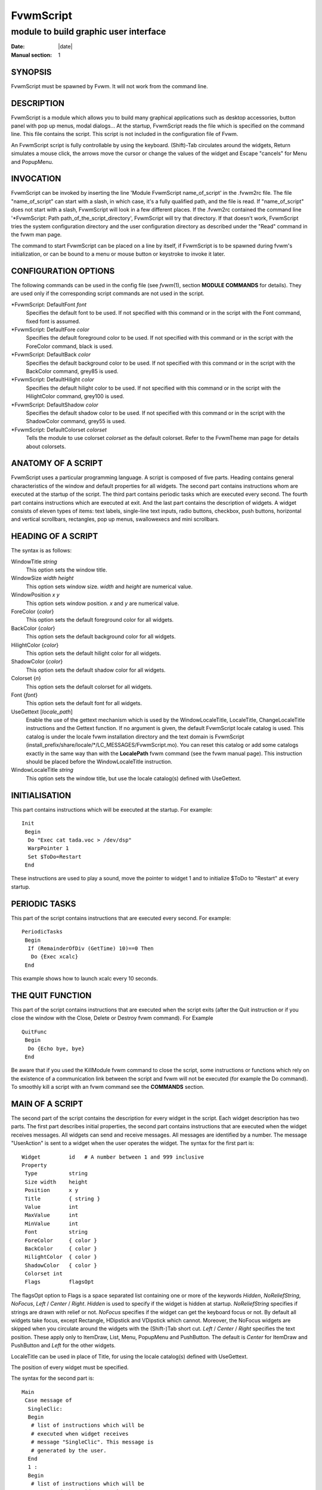 ========================================================================
FvwmScript
========================================================================

------------------------------------------------------------------------
module to build graphic user interface
------------------------------------------------------------------------

:Date: |date|
:Manual section: 1


SYNOPSIS
--------

FvwmScript must be spawned by Fvwm. It will not work from the command
line.

DESCRIPTION
-----------

FvwmScript is a module which allows you to build many graphical
applications such as desktop accessories, button panel with pop up
menus, modal dialogs... At the startup, FvwmScript reads the file which
is specified on the command line. This file contains the script. This
script is not included in the configuration file of Fvwm.

An FvwmScript script is fully controllable by using the keyboard.
(Shift)-Tab circulates around the widgets, Return simulates a mouse
click, the arrows move the cursor or change the values of the widget and
Escape "cancels" for Menu and PopupMenu.

INVOCATION
----------

FvwmScript can be invoked by inserting the line \'Module FvwmScript
name\_of\_script\' in the .fvwm2rc file. The file "name\_of\_script" can
start with a slash, in which case, it\'s a fully qualified path, and the
file is read. If "name\_of\_script" does not start with a slash,
FvwmScript will look in a few different places. If the .fvwm2rc
contained the command line \'\*FvwmScript: Path
path\_of\_the\_script\_directory\', FvwmScript will try that directory.
If that doesn\'t work, FvwmScript tries the system configuration
directory and the user configuration directory as described under the
"Read" command in the fvwm man page.

The command to start FvwmScript can be placed on a line by itself, if
FvwmScript is to be spawned during fvwm\'s initialization, or can be
bound to a menu or mouse button or keystroke to invoke it later.

CONFIGURATION OPTIONS
---------------------

The following commands can be used in the config file (see
*fvwm*\ (1), section **MODULE COMMANDS** for details). They are used
only if the corresponding script commands are not used in the script.

\*FvwmScript: DefaultFont *font*
  Specifies the default font to be used. If not specified with this
  command or in the script with the Font command, fixed font is assumed.

\*FvwmScript: DefaultFore *color*
  Specifies the default foreground color to be used. If not specified with
  this command or in the script with the ForeColor command, black is used.

\*FvwmScript: DefaultBack *color*
  Specifies the default background color to be used. If not specified with
  this command or in the script with the BackColor command, grey85 is
  used.

\*FvwmScript: DefaultHilight *color*
  Specifies the default hilight color to be used. If not specified with
  this command or in the script with the HilightColor command, grey100 is
  used.

\*FvwmScript: DefaultShadow *color*
  Specifies the default shadow color to be used. If not specified with
  this command or in the script with the ShadowColor command, grey55 is
  used.

\*FvwmScript: DefaultColorset *colorset*
  Tells the module to use colorset *colorset* as the default colorset.
  Refer to the FvwmTheme man page for details about colorsets.

ANATOMY OF A SCRIPT
-------------------

FvwmScript uses a particular programming language. A script is composed
of five parts. Heading contains general characteristics of the window
and default properties for all widgets. The second part contains
instructions whom are executed at the startup of the script. The third
part contains periodic tasks which are executed every second. The fourth
part contains instructions which are executed at exit. And the last part
contains the description of widgets. A widget consists of eleven types
of items: text labels, single-line text inputs, radio buttons, checkbox,
push buttons, horizontal and vertical scrollbars, rectangles, pop up
menus, swallowexecs and mini scrollbars.

HEADING OF A SCRIPT
-------------------

The syntax is as follows:

WindowTitle *string*
  This option sets the window title.

WindowSize *width height*
  This option sets window size. *width* and *height* are numerical value.

WindowPosition *x y*
  This option sets window position. *x* and *y* are numerical value.

ForeColor {*color*}
  This option sets the default foreground color for all widgets.

BackColor {*color*}
  This option sets the default background color for all widgets.

HilightColor {*color*}
  This option sets the default hilight color for all widgets.

ShadowColor {*color*}
  This option sets the default shadow color for all widgets.

Colorset {*n*}
  This option sets the default colorset for all widgets.

Font {*font*}
  This option sets the default font for all widgets.

UseGettext [*locale\_path*]
  Enable the use of the gettext mechanism which is used by the
  WindowLocaleTitle, LocaleTitle, ChangeLocaleTitle instructions and the
  Gettext function. If no argument is given, the default FvwmScript locale
  catalog is used. This catalog is under the locale fvwm installation
  directory and the text domain is FvwmScript
  (install\_prefix/share/locale/\*/LC\_MESSAGES/FvwmScript.mo). You can
  reset this catalog or add some catalogs exactly in the same way than
  with the **LocalePath** fvwm command (see the fvwm manual page). This
  instruction should be placed before the WindowLocaleTitle instruction.

WindowLocaleTitle *string*
  This option sets the window title, but use the locale catalog(s) defined
  with UseGettext.

INITIALISATION
--------------

This part contains instructions which will be executed at the startup.
For example:

::

    Init
     Begin
      Do "Exec cat tada.voc > /dev/dsp"
      WarpPointer 1
      Set $ToDo=Restart
     End

These instructions are used to play a sound, move the pointer to widget
1 and to initialize $ToDo to "Restart" at every startup.

PERIODIC TASKS
--------------

This part of the script contains instructions that are executed every
second. For example:

::

    PeriodicTasks
     Begin
      If (RemainderOfDiv (GetTime) 10)==0 Then
       Do {Exec xcalc}
     End

This example shows how to launch xcalc every 10 seconds.

THE QUIT FUNCTION
-----------------

This part of the script contains instructions that are executed when the
script exits (after the Quit instruction or if you close the window with
the Close, Delete or Destroy fvwm command). For Example

::

    QuitFunc
     Begin
      Do {Echo bye, bye}
     End

Be aware that if you used the KillModule fvwm command to close the
script, some instructions or functions which rely on the existence of a
communication link between the script and fvwm will not be executed (for
example the Do command). To smoothly kill a script with an fvwm command
see the **COMMANDS** section.

MAIN OF A SCRIPT
----------------

The second part of the script contains the description for every widget
in the script. Each widget description has two parts. The first part
describes initial properties, the second part contains instructions that
are executed when the widget receives messages. All widgets can send and
receive messages. All messages are identified by a number. The message
"UserAction" is sent to a widget when the user operates the widget. The
syntax for the first part is:

::

    Widget         id   # A number between 1 and 999 inclusive
    Property
     Type          string
     Size width    height
     Position      x y
     Title         { string }
     Value         int
     MaxValue      int
     MinValue      int
     Font          string
     ForeColor     { color }
     BackColor     { color }
     HilightColor  { color }
     ShadowColor   { color }
     Colorset int
     Flags         flagsOpt

The flagsOpt option to Flags is a space separated list containing one or
more of the keywords *Hidden*, *NoReliefString*, *NoFocus*, *Left* /
*Center* / *Right*. *Hidden* is used to specify if the widget is hidden
at startup. *NoReliefString* specifies if strings are drawn with relief
or not. *NoFocus* specifies if the widget can get the keyboard focus or
not. By default all widgets take focus, except Rectangle, HDipstick and
VDipstick which cannot. Moreover, the NoFocus widgets are skipped when
you circulate around the widgets with the (Shift-)Tab short cut. *Left*
/ *Center* / *Right* specifies the text position. These apply only to
ItemDraw, List, Menu, PopupMenu and PushButton. The default is *Center*
for ItemDraw and PushButton and *Left* for the other widgets.

LocaleTitle can be used in place of Title, for using the locale
catalog(s) defined with UseGettext.

The position of every widget must be specified.

The syntax for the second part is:

::

    Main
     Case message of
      SingleClic:
      Begin
       # list of instructions which will be
       # executed when widget receives
       # message "SingleClic". This message is
       # generated by the user.
      End
      1 :
      Begin
       # list of instructions which will be
       # executed when widget receives
       # message 1
      End
     End

LIST OF WIDGETS
---------------

There is fifteen types of widgets.

**CheckBox**:
    Display check box with a string.
  
    **Title**:
        title of the check box.
  
    **Value**:
        if Value is equal to 1, the box is checked else it is not.
  
    The **Size** property is ignored.

**HDipstick**:
    Display a horizontal dipstick.
  
    This widget can be used to display disk usage.
  
    **Value**:
        specify the current value of the dipstick.
  
    **MinValue**:
        specify the minimum value of the dipstick.
  
    **MaxValue**:
        specify the maximum value of the dipstick.
  
    A minimum size of 30x11 is imposed.

**HScrollBar**:
    Display an horizontal scrollbar.
  
    **Value**:
        position of the thumb.
  
    **MaxValue**:
        upper limit of Value.
  
    **MinValue**:
        lower limit of Value.
  
    The height property is ignored and a minimum width is imposed. The width
    should be at least the range plus 37 if all values are to be selectable
    e.g. a min of 0 and max of 10 has a range of 11 and therefore should
    have a minimum width of 48.

**ItemDraw**:
    Display an icon and/or a string.

    **Title**:
        string to display.

    **Icon**:
        icon to display.

    **MaxValue**:
        x coordinate of the cursor.

    **MinValue**:
        y coordinate of the cursor.

    The size is made large enough to contain the title and/or the icon.

**List**:
    Display a list.

    List lets user to choose between various options.

    **Value**:
        specify which option is selected.

    **MinValue**:
        First visible option.

    **Title**:
        title contains options displayed in the list. The syntax is
        the following: {Option 1\|Option 2\|...\|Option N}. All menus are
        displayed at the top of window.

    A minimum height of three items is imposed and the width is made to be
    at least 108.

**Menu**:
    Display a menu whom lets user to choose a option.

    Items of type Menu are layed out from left to right along the top of the
    window. The size and position properties are ignored.

    **Value**:
        specify which option is selected.

    **Title**:
        title contains options displayed in the menu. The syntax is
        the following: {Option 1\|Option 2\|...\|Option N}.

**MiniScroll**:
    Display a very small vertical scrollbar.

    **Value**:
        position of the thumb.

    **MaxValue**:
        upper limit of Value.

    **MinValue**:
        lower limit of Value.

    The size is set to 19x34.

**PopupMenu**:
    Display a pop up menu.

    **Value**:
        specify what option is selected.

    **Title**:
        the title has the following syntax: {Option 1\|Option
        2\|...\|Option N}."Option 1\|Option 2\|...\|Option N" is the pop up menu
        which is displayed when pressing mouse button.

    The size property is ignored.

**PushButton**:
    Display push button with an icon and/or a string.

    **Title**:
        this string has the following syntax {Title of the
        button\|Option 1\|Option 2\|Option3\|...\|Option N}. "Option 1\|Option
        2\|...\|Option N" is the pop up menu which is displayed when pressing
        the right button.

    **Icon**:
        icon to display.

    The button is made large enough to fit the icon and or label.

**RadioButton**:
    Display radio button with a string.

    **Title**:
        title of the radio button.

    **Value**:
        if Value is equal to 1, the box is checked else it is not.

    The size property is ignored

**Rectangle**:
    Display a rectangle.

    This type of widget can be used to decorate window.

    **SwallowExec**
        This type of widget causes FvwmScript to spawn an process, and capture
        the first window whose name or resource is equal to Title, and display
        it in the script window.

    **Title**:
        specify the window name which be captured and displayed in
        the script window.

    **SwallowExec**:
        specify the command line to execute to spawn the
        process. Modules can also be swallowed.

    **Value**:
        specify the looking of the border. Possible value: -1, 0, 1.

    The size is made to be at least 30x30

**TextField**:
    Display a text input field.

    The text input field can be used to edit a single-line string.

    **Title**:
        content of text field.

    **Value**:
        position of the insert point.

    **MinValue**:
        position of the end of the selection.

    **MaxValue**:
        first visible character of the title

    The height property is ignored, the width is made to be at least 40
    pixels wider than the initial contents.

**VDipstick**:
    Display a vertical dipstick.

    **Value**:
        specify the current value of the dipstick.

    **MinValue**:
        specify the minimum value of the dipstick.

    **MaxValue**:
        specify the maximum value of the dipstick.

    The size is made to be at least 11x30.

**VScrollBar**:
    Display a vertical scrollbar.

    **Value**: 
        position of the thumb.

    **MaxValue**:
        upper limit of Value.

    **MinValue**:
        lower limit of Value.

    The width property is ignored and a minimum height is imposed. The
    height should be at least the range plus 37 if all values are to be
    selectable e.g. a min of 0 and max of 10 has a range of 11 and therefore
    should have a minimum height of 48.

INSTRUCTIONS
------------

Here is the description of all instructions.

HideWidget *id*
    hide the widget numbered *id*.

ShowWidget *id*
    show the widget numbered *id*.

ChangeValue *id1 id2*
    Set the value of the widget numbered *id1* to *id2*.

ChangeMaxValue *id1 id2*
    Set the maximum value of the widget numbered *id1* to *id2*.

ChangeMinValue *id1 id2*
    Set the minimum value of the widget numbered *id1* to *id2*.

ChangeTitle *id1 id2*
    Set the title of the widget numbered *id1* to *id2*.

ChangeWindowTitle *string*
    Set the title of the window to *string*.

ChangeWindowTitleFromArg *numarg*
    Set the title of the window to the value of the *numarg*-th script
    argument.

ChangeLocaleTitle *id1 id2*
    As ChangeTitle but use the locale catalog(s) defined with UseGettext.

ChangeIcon *id1 id2*
    Set the icon of the widget numbered *id1* to *id2*.

ChangeForeColor *id1* {*color*}
    Set the foreground color of the widget numbered *id1* to {*color*}.

ChangeBackColor *id1* {*color*}
    Set the background color of the widget numbered *id1* to {*color*}.

ChangeColorSet *id1 id2*
    Set the colorset of the widget numbered *id1* to *id2*. Specifying
    widget 0 sets the main window colorset.

ChangePosition *id1 x y*
    Move the widget numbered *id1* to position (*x*,\ *y*).

ChangeSize *id1 width height*
    Set the size of the widget numbered *id1* to (*width*,\ *height*).

ChangeFont *id1 newfont*
    Set the font of the widget numbered *id1* to *newfont*.

WarpPointer *id*
    Warp the mouse pointer into the widget numbered *id*.

WriteToFile *filename* {*str1*} {*str2*} etc
    Write to the file *filename* the string which is the concatenation of
    all arguments *str1*, *str2*, etc.

Do {*command args*}
    Execute the fvwm command inside the Do block. Any fvwm command as
    described in the fvwm2 man page can be used. Commands are sent from this
    module to the fvwm main program for processing. The length of the
    command and arguments can not exceed 988 characters.

Set $\ *var*\ ={\ *str*\ 1} {*str2*} etc
    Concatenate all arguments to a string and set the variable $\ *var* to
    this string.

Quit
    quit the program.

SendSignal *id1 id2*
    Send a message numbered *id2* to widget *id1*.

SendToScript *id\_script* {*str1*\ 1} {*str2*} etc
    Send a message to the script identified by id\_script. The message is
    the concatenation of str1, str2...

Key *Keyname Modifier id sig str1 str2* etc
    Binds a keyboard key to the instruction

SendSignal *id sig*
    and sets the "last string" to the concatenation of str1, str2... (see
    the LastString function). The *Keyname* and *Modifiers* fields are
    defined as in the fvwm Key command.

ARGUMENTS
---------

Most of commands use arguments. There are two kinds of arguments:
numbers and strings. A numerical argument is a value which is between
-32000 and +32000. A string is always surrounded with braces. Variables
always begin with the character "$" and can contain both numbers and
strings.

FUNCTIONS
---------

All functions use arguments. Functions can return both a string and a
number. The syntax is:

::

    (function argument1 argument2 etc)

Here is the complete list of arguments:

(GetTitle *id*)
    Return the title of the widget numbered *id*.

(GetValue *id*)
    Return the current value of the widget numbered *id*.

(GetMinValue *id*)
    Return the current Min value of the widget numbered *id*.

(GetMaxValue *id*)
    Return the current Max value of the widget numbered *id*.

(GetFore *id*)
    Return the current RGB foreground value of the widget numbered *id* in
    the hex format RRGGBB.

(GetBack *id*)
    Return the current RGB background value of the widget numbered *id* in
    the hex format RRGGBB.

(GetHilight *id*)
    Return the current RGB hilight value of the widget numbered *id* in the
    hex format RRGGBB.

(GetShadow *id*)
    Return the current RGB shadow value of the widget numbered *id* in the
    hex format RRGGBB.

(GetOutput {*str*} *int1 int2*)
    Executes the command *str*, gets the standard output and returns the
    word which is in the line *int1* and in the position *int2*. If *int2*
    is equal to -1, GetOutput returns the complete line.

(NumToHex *int*)
    Return the hexadecimal value of *int*.

(HexToNum {*str*})
    Return the decimal value of *str*, *str* must be an hexadecimal value.

(Add *int1 int2*)
    Return the result of (*int1*\ +\ *int2*).

(Mult *int1 int2*)
    Return the result of (*int1*\ \*\ *int2*).

(Div *int1 int2*)
    Return the result of (*int1*/*int2*).

(StrCopy {*str*} *int1 int2*)
    Return the string whom is between position int1 and int2. For example,
    ::
    
        (StrCopy {Hello} 1 2) returns {He}

(LaunchScript {*str*})
    This function launches the script named str and returns an
    identification number. This number is necessary to use the functions
    SendToScript and ReceiveFromScript. The string str contains the script
    name and some arguments.

(GetScriptArgument {*int*})
    This function returns the argument script used in the function
    LaunchScript. If int is equal to zero, GetScriptArgument returns the
    name of the script.

(GetScriptFather)
    This function returns the identification number of the script father.

(ReceivFromScript {*int*})
    This function returns the message sent by the script numbered int.

(RemainderOfDiv {*int1 int2*}): t
    This function returns the remainder of the division (*int1*/*int2*).

(GetTime)
    This function returns the time in seconds.

(GetPid)
    This function returns the process id of the script.

(Gettext {*str*})
    This function return the translation of *str* by using the locale
    catalog(s) defined with UseGettext.

(SendMsgAndGet {*comId*} {*cmd*} *bool*)
    Sends the command *cmd* with identifier *comId* to an external program
    ready to communicate with the script using a protocol specific to
    FvwmScript. If *bool* is 0 FvwmScript does not wait for an answer from
    the external program. In this case the returned value is 1 if the
    message can be sent to the external program and 0 if this is not the
    case. If *bool* is 1, then FvwmScript waits for an answer from the
    external program and the return value is this answer (a line of no more
    than 32000 characters). If the communication fails, the returned value
    is 0. See the section **A COMMUNICATION PROTOCOL** for a description of
    the communication protocol used.

(Parse {*str*} *int*)
    where *str* must be a string of the form:

    ::

        X1S1X2S2X3S3...SnXn

    where the Xn are numbers containing four decimal digits and where Sn are
    strings of length exactly Xn. The returned value is the string S\ *int*.
    If *int* is out of range (e.g., >n) the returned value is the empty
    string. If *str* is not of the specified form, the return value is
    unpredictable (but empty in the average). This function is useful to
    handle strings returned by the SendMsgAndGet function.

(LastString)
    This function returns the "current working string" for the Key
    instruction and the SendString command (see the **COMMANDS** section).
    At startup this string is empty, but when a Key binding is detected
    (respectively, a SendString command is received), then this string is
    set to the string associated to the instruction (respectively, to the
    command).

CONDITIONAL LOOPS
-----------------

There are three kinds of conditional loops. The instruction
"If-Then-Else" has the following syntax:

::

    If $ToDo=={Open xcalc} Then
      Do {Exec xcalc &}            # List of instructions
    Else
    Begin
      Do {Exec killall xcalc &}    # List of instructions
      Do {Exec echo xcalc killed > /dev/console}
    End

The second part "Else-Begin-End" is optional. If the loop contains only
one instruction, Begin and End can be omitted. The instruction
"While-Do" has the following syntax:

::

    While $i<5 Do
    Begin
      Set $i=(Add i 1)             # List of instructions
    End

Two strings can be compared with "==" and two numbers can be compared
with "<", "<=", "==", ">=", ">". The loop "For-Do-Begin-End" has the
following syntax:

::

    For $i=1 To 20 Do
    Begin
      Do {Exec xcalc &}            # List of instructions
    End

COMMANDS
--------

The following fvwm command may be executed at any time

| 

    SendToModule *ScriptName* SendString *id sig str*

it sends to any module with alias or name which matches *ScriptName* the
string

| 

    SendString *id sig str*

When an FvwmScript receives such a message it sends to the Widget *id*
the signal numbered *sig* and the string *str* can be obtained with the
LastString function. Let us give an example. Say that you have a script
MyScript with the widget:

::

    Widget 50
    Property
      Type PushButton
      Title {Quit}
      ...
    Main
    Case message of

      SingleClic:
      Begin
        Quit
      End

      1 :
      Begin
        Set $str = (LastString)
        If $str == {Quit} Then
          Quit
        Else
          ChangeTitle 33 $str
      End

    End

Then the command

| 

    SendToModule MyScript SendString 50 1 str

forces MyScript to exit if str is equal to "Quit" and if not it changes
the title of Widget 33 to str.

This command can be used to change the window title

| 

    SendToModule *ScriptName* ChangeWindowTitle *newTitle [oldTitle]*

it causes that any module with alias or name which matches *ScriptName*
changes its associated window title to *newTitle*. The optional argument
*oldTitle* makes sense when there are several instances of the same
script. It permits one to avoid changing the name of all these instances
by specifying the name of the window associated to the target script
(see the example below).

::

    + I Module FvwmScript FvwmStorageSend "/dev/hda6"
    + I Wait FvwmStorageSend
    + I SendToModule FvwmStorageSend ChangeWindowTitle HDA6
    + I Module FvwmScript FvwmStorageSend "/dev/hda1"
    + I Wait FvwmStorageSend
    + I SendToModule FvwmStorageSend ChangeWindowTitle HDA1 FvwmStorageSend

Without the FvwmStorageSend argument in the last case, the SendToModule
command would have changed to HDA1 the name of both instances of
FvwmStorageSend.

EXAMPLES
--------

You will find examples of scripts in the fvwm configuration directory.

FvwmScript-BellSetup, FvwmScript-KeyboardSetup, FvwmScript-PointerSetup
and FvwmScript-ScreenSetup are a set of scripts that modify X settings.
These scripts save preferences into a file named ~/.xinit-fvwmrc (If you
want to use another file name, give it as the first argument of the
script). If you want to load these preferences at every startup, you
have to include the line ".xinit-fvwmrc" in your .xinitrc (or .xsession)
file before starting fvwm.

FvwmScript-BaseConfig modifies fvwm focus and paging mouse policy,
window placement, opacity and other features of the move and resize
commands, snap attraction and shading animation. This script saves
preferences into a file named .FvwmBaseConfig in the user\'s data
directory (i.e., $HOME/.fvwm or $FVWM\_USERDIR if set). If you want to
load these preferences at every startup you must add the line "Read
.FvwmBaseConfig" in your fvwm configuration file. If you want to use
another file name, give it as the first argument of the script. When you
click on Ok or Apply an fvwm function that you may define named
BaseConfigOkFunc or BaseConfigApplyFunc is called. This allows for
reloading specific application styles that the script has destroyed
(e.g., AddToFunc BaseConfigOkFunc I Read MyAppStyle).

FvwmScript-Buttons is a buttons panel which can replace FvwmButtons
(this script supports popup menus and requires xload, xclock, FvwmPager,
TkDesk). FvwmScript-Colorset allows you to edit your colorset (see
FvwmTheme). FvwmScript-Date allows you to set date and time.
FvwmScript-FileBrowser is a file browser used by the other scripts.
FvwmScript-Find is an elementary front-end to find. FvwmScript-Quit
allows one to quit fvwm, restart fvwm or some other window manager, or
shut down and reboot the computer. FvwmScript-ScreenDump is a screen
dumper. FvwmScript-WidgetDemo is a pure example script. See the next
section for FvwmScript-ComExample.

A COMMUNICATION PROTOCOL
------------------------

FvwmScript is a weak (but simple) programming language. If you need to
deal with a lot of data and/or you need to use complex algorithms you
should use an external program (in perl for example) and "send" the
desired information to your FvwmScript script. The first approach is to
use the GetOutput function. This is simple but you should rerun your
external program each time you need information from it (and this may
cause performances problems). The second approach is to use the
SendMsgAndGet function which extends FvwmScript by using any programming
language which can deal with named pipes (fifos). We describe this
solution in this section. (A third approach is to use fvwm-themes-com
from the fvwm-themes package, but in fact the SendMsgAndGet method is an
implementation of fvwm-themes-com inside FvwmScript and this gives
better performance).

Basically, you start an "external" program (the program for short) from
your FvwmScript script (the script for short). This program runs in the
background and you use the SendMsgAndGet function in your script to ask
questions or to give instructions to the program. The program must
strictly respect a certain communication protocol. First of all there is
an identifier *comId* for the communication, it should contain the
process id of the script for a good implementation of the protocol (use
the GetPid function and pass the *comId* via an option to the program).
The protocol uses two fifos, in the fvwm user directory, named:
.tmp-com-in-\ *comId* and .tmp-com-out-\ *comId*. The program should
create and listen on the .tmp-com-in-\ *comId* fifo. Then, when
FvwmScript executes a function of the form:

| 

    Set $answer = (SendMsgAndGet {*comId*} {*cmd*} *bool*)

FvwmScript writes the *cmd* on this fifo. This way the program can read
the *cmd* and can execute the appropriate action (it should remove the
in fifo to support multi-communications). If *bool* is 0, FvwmScript
does not wait for an answer from the program and return 1 if the
previous actions succeed and 0 if they failed (then the program should
"go back" to the in fifo). If *bool* is 1, then FvwmScript waits (20
sec) for an answer from the program and in turn returns the answer to
the script (note that *bool* is not passed to the program as it must
know which commands need an answer). To answer, the program creates the
.tmp-com-out-\ *comId* fifo and writes the answer on it. The program
should wait until FvwmScript reads the answer and then it should remove
the out fifo and go back to the in fifo. The answer should consist of
one line of no more than 32000 characters (take a look at the Parse
function to handle multiple lines as one line).

A simple way to understand this protocol and to write scripts and
programs that use it is to take a look at the (not useful) example
FvwmScript-ComExample and fvwm-script-ComExample.pl (that can found in
the fvwm data directory). Moreover, this implementation of the protocol
solves questions as: What to do if the script exits for a bad reason?
What to do if the program exits for a bad reason? ...etc.

BUGS
----

FvwmScript crashes if widgets are accessed that have not been defined.

AUTHOR
------

Frederic Cordier (cordie97@cui.unige.ch or f-cord96@univ-lyon1.fr).

CONTRIBUTOR
-----------

Eddy J. Gurney (eddy@gizmo.aa.ans.net).

